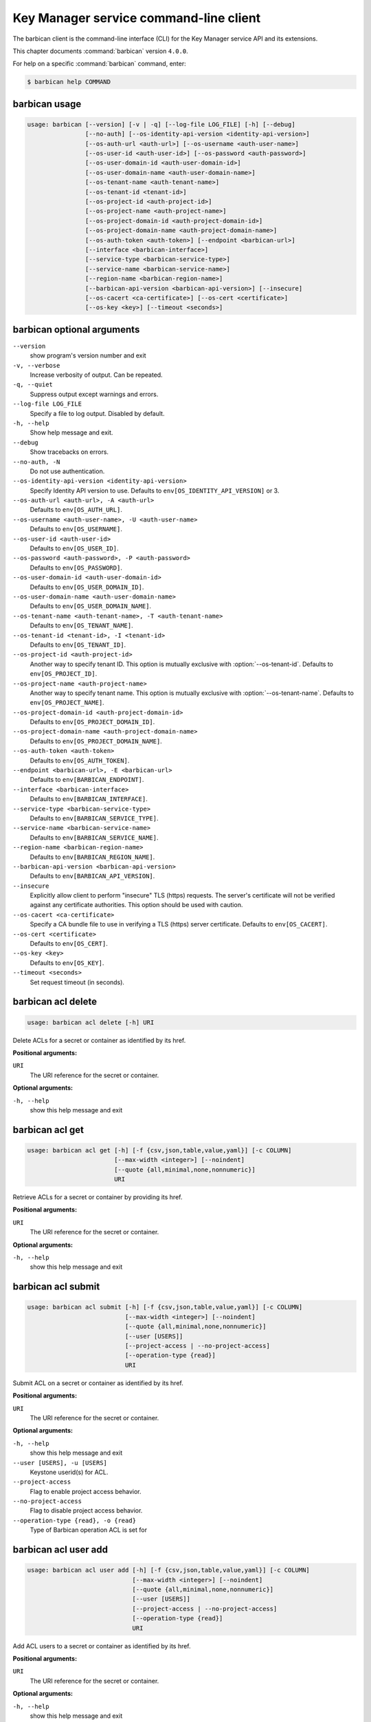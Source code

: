.. ## WARNING ######################################
.. This file is automatically generated, do not edit
.. #################################################

=======================================
Key Manager service command-line client
=======================================

The barbican client is the command-line interface (CLI) for
the Key Manager service API and its extensions.

This chapter documents :command:`barbican` version ``4.0.0``.

For help on a specific :command:`barbican` command, enter:

.. code-block:: console

   $ barbican help COMMAND

.. _barbican_command_usage:

barbican usage
~~~~~~~~~~~~~~

.. code-block:: console

   usage: barbican [--version] [-v | -q] [--log-file LOG_FILE] [-h] [--debug]
                   [--no-auth] [--os-identity-api-version <identity-api-version>]
                   [--os-auth-url <auth-url>] [--os-username <auth-user-name>]
                   [--os-user-id <auth-user-id>] [--os-password <auth-password>]
                   [--os-user-domain-id <auth-user-domain-id>]
                   [--os-user-domain-name <auth-user-domain-name>]
                   [--os-tenant-name <auth-tenant-name>]
                   [--os-tenant-id <tenant-id>]
                   [--os-project-id <auth-project-id>]
                   [--os-project-name <auth-project-name>]
                   [--os-project-domain-id <auth-project-domain-id>]
                   [--os-project-domain-name <auth-project-domain-name>]
                   [--os-auth-token <auth-token>] [--endpoint <barbican-url>]
                   [--interface <barbican-interface>]
                   [--service-type <barbican-service-type>]
                   [--service-name <barbican-service-name>]
                   [--region-name <barbican-region-name>]
                   [--barbican-api-version <barbican-api-version>] [--insecure]
                   [--os-cacert <ca-certificate>] [--os-cert <certificate>]
                   [--os-key <key>] [--timeout <seconds>]

.. _barbican_command_options:

barbican optional arguments
~~~~~~~~~~~~~~~~~~~~~~~~~~~

``--version``
  show program's version number and exit

``-v, --verbose``
  Increase verbosity of output. Can be repeated.

``-q, --quiet``
  Suppress output except warnings and errors.

``--log-file LOG_FILE``
  Specify a file to log output. Disabled by default.

``-h, --help``
  Show help message and exit.

``--debug``
  Show tracebacks on errors.

``--no-auth, -N``
  Do not use authentication.

``--os-identity-api-version <identity-api-version>``
  Specify Identity API version to use. Defaults to
  ``env[OS_IDENTITY_API_VERSION]`` or 3.

``--os-auth-url <auth-url>, -A <auth-url>``
  Defaults to ``env[OS_AUTH_URL]``.

``--os-username <auth-user-name>, -U <auth-user-name>``
  Defaults to ``env[OS_USERNAME]``.

``--os-user-id <auth-user-id>``
  Defaults to ``env[OS_USER_ID]``.

``--os-password <auth-password>, -P <auth-password>``
  Defaults to ``env[OS_PASSWORD]``.

``--os-user-domain-id <auth-user-domain-id>``
  Defaults to ``env[OS_USER_DOMAIN_ID]``.

``--os-user-domain-name <auth-user-domain-name>``
  Defaults to ``env[OS_USER_DOMAIN_NAME]``.

``--os-tenant-name <auth-tenant-name>, -T <auth-tenant-name>``
  Defaults to ``env[OS_TENANT_NAME]``.

``--os-tenant-id <tenant-id>, -I <tenant-id>``
  Defaults to ``env[OS_TENANT_ID]``.

``--os-project-id <auth-project-id>``
  Another way to specify tenant ID. This option is
  mutually exclusive with :option:`--os-tenant-id`. Defaults to
  ``env[OS_PROJECT_ID]``.

``--os-project-name <auth-project-name>``
  Another way to specify tenant name. This option is
  mutually exclusive with :option:`--os-tenant-name`. Defaults to
  ``env[OS_PROJECT_NAME]``.

``--os-project-domain-id <auth-project-domain-id>``
  Defaults to ``env[OS_PROJECT_DOMAIN_ID]``.

``--os-project-domain-name <auth-project-domain-name>``
  Defaults to ``env[OS_PROJECT_DOMAIN_NAME]``.

``--os-auth-token <auth-token>``
  Defaults to ``env[OS_AUTH_TOKEN]``.

``--endpoint <barbican-url>, -E <barbican-url>``
  Defaults to ``env[BARBICAN_ENDPOINT]``.

``--interface <barbican-interface>``
  Defaults to ``env[BARBICAN_INTERFACE]``.

``--service-type <barbican-service-type>``
  Defaults to ``env[BARBICAN_SERVICE_TYPE]``.

``--service-name <barbican-service-name>``
  Defaults to ``env[BARBICAN_SERVICE_NAME]``.

``--region-name <barbican-region-name>``
  Defaults to ``env[BARBICAN_REGION_NAME]``.

``--barbican-api-version <barbican-api-version>``
  Defaults to ``env[BARBICAN_API_VERSION]``.

``--insecure``
  Explicitly allow client to perform "insecure" TLS
  (https) requests. The server's certificate will not be
  verified against any certificate authorities. This
  option should be used with caution.

``--os-cacert <ca-certificate>``
  Specify a CA bundle file to use in verifying a TLS
  (https) server certificate. Defaults to
  ``env[OS_CACERT]``.

``--os-cert <certificate>``
  Defaults to ``env[OS_CERT]``.

``--os-key <key>``
  Defaults to ``env[OS_KEY]``.

``--timeout <seconds>``
  Set request timeout (in seconds).

.. _barbican_acl_delete:

barbican acl delete
~~~~~~~~~~~~~~~~~~~

.. code-block:: console

   usage: barbican acl delete [-h] URI

Delete ACLs for a secret or container as identified by its href.

**Positional arguments:**

``URI``
  The URI reference for the secret or container.

**Optional arguments:**

``-h, --help``
  show this help message and exit

.. _barbican_acl_get:

barbican acl get
~~~~~~~~~~~~~~~~

.. code-block:: console

   usage: barbican acl get [-h] [-f {csv,json,table,value,yaml}] [-c COLUMN]
                           [--max-width <integer>] [--noindent]
                           [--quote {all,minimal,none,nonnumeric}]
                           URI

Retrieve ACLs for a secret or container by providing its href.

**Positional arguments:**

``URI``
  The URI reference for the secret or container.

**Optional arguments:**

``-h, --help``
  show this help message and exit

.. _barbican_acl_submit:

barbican acl submit
~~~~~~~~~~~~~~~~~~~

.. code-block:: console

   usage: barbican acl submit [-h] [-f {csv,json,table,value,yaml}] [-c COLUMN]
                              [--max-width <integer>] [--noindent]
                              [--quote {all,minimal,none,nonnumeric}]
                              [--user [USERS]]
                              [--project-access | --no-project-access]
                              [--operation-type {read}]
                              URI

Submit ACL on a secret or container as identified by its href.

**Positional arguments:**

``URI``
  The URI reference for the secret or container.

**Optional arguments:**

``-h, --help``
  show this help message and exit

``--user [USERS], -u [USERS]``
  Keystone userid(s) for ACL.

``--project-access``
  Flag to enable project access behavior.

``--no-project-access``
  Flag to disable project access behavior.

``--operation-type {read}, -o {read}``
  Type of Barbican operation ACL is set for

.. _barbican_acl_user_add:

barbican acl user add
~~~~~~~~~~~~~~~~~~~~~

.. code-block:: console

   usage: barbican acl user add [-h] [-f {csv,json,table,value,yaml}] [-c COLUMN]
                                [--max-width <integer>] [--noindent]
                                [--quote {all,minimal,none,nonnumeric}]
                                [--user [USERS]]
                                [--project-access | --no-project-access]
                                [--operation-type {read}]
                                URI

Add ACL users to a secret or container as identified by its href.

**Positional arguments:**

``URI``
  The URI reference for the secret or container.

**Optional arguments:**

``-h, --help``
  show this help message and exit

``--user [USERS], -u [USERS]``
  Keystone userid(s) for ACL.

``--project-access``
  Flag to enable project access behavior.

``--no-project-access``
  Flag to disable project access behavior.

``--operation-type {read}, -o {read}``
  Type of Barbican operation ACL is set for

.. _barbican_acl_user_remove:

barbican acl user remove
~~~~~~~~~~~~~~~~~~~~~~~~

.. code-block:: console

   usage: barbican acl user remove [-h] [-f {csv,json,table,value,yaml}]
                                   [-c COLUMN] [--max-width <integer>]
                                   [--noindent]
                                   [--quote {all,minimal,none,nonnumeric}]
                                   [--user [USERS]]
                                   [--project-access | --no-project-access]
                                   [--operation-type {read}]
                                   URI

Remove ACL users from a secret or container as identified by its href.

**Positional arguments:**

``URI``
  The URI reference for the secret or container.

**Optional arguments:**

``-h, --help``
  show this help message and exit

``--user [USERS], -u [USERS]``
  Keystone userid(s) for ACL.

``--project-access``
  Flag to enable project access behavior.

``--no-project-access``
  Flag to disable project access behavior.

``--operation-type {read}, -o {read}``
  Type of Barbican operation ACL is set for

.. _barbican_ca_get:

barbican ca get
~~~~~~~~~~~~~~~

.. code-block:: console

   usage: barbican ca get [-h] [-f {json,shell,table,value,yaml}] [-c COLUMN]
                          [--max-width <integer>] [--noindent] [--prefix PREFIX]
                          URI

Retrieve a CA by providing its URI.

**Positional arguments:**

``URI``
  The URI reference for the CA.

**Optional arguments:**

``-h, --help``
  show this help message and exit

.. _barbican_ca_list:

barbican ca list
~~~~~~~~~~~~~~~~

.. code-block:: console

   usage: barbican ca list [-h] [-f {csv,json,table,value,yaml}] [-c COLUMN]
                           [--max-width <integer>] [--noindent]
                           [--quote {all,minimal,none,nonnumeric}]
                           [--limit LIMIT] [--offset OFFSET] [--name NAME]

List cas.

**Optional arguments:**

``-h, --help``
  show this help message and exit

``--limit LIMIT, -l LIMIT``
  specify the limit to the number of items to list per
  page (default: 10; maximum: 100)

``--offset OFFSET, -o OFFSET``
  specify the page offset (default: 0)

``--name NAME, -n NAME``
  specify the secret name (default: None)

.. _barbican_secret_container_create:

barbican secret container create
~~~~~~~~~~~~~~~~~~~~~~~~~~~~~~~~

.. code-block:: console

   usage: barbican secret container create [-h]
                                           [-f {json,shell,table,value,yaml}]
                                           [-c COLUMN] [--max-width <integer>]
                                           [--noindent] [--prefix PREFIX]
                                           [--name NAME] [--type TYPE]
                                           [--secret SECRET]

Store a container in Barbican.

**Optional arguments:**

``-h, --help``
  show this help message and exit

``--name NAME, -n NAME``
  a human-friendly name.

``--type TYPE``
  type of container to create (default: generic).

``--secret SECRET, -s SECRET``
  one secret to store in a container (can be set
  multiple times). Example: :option:`--secret`
  "private_key=https://url.test/v1/secrets/1-2-3-4"

.. _barbican_secret_container_delete:

barbican secret container delete
~~~~~~~~~~~~~~~~~~~~~~~~~~~~~~~~

.. code-block:: console

   usage: barbican secret container delete [-h] URI

Delete a container by providing its href.

**Positional arguments:**

``URI``
  The URI reference for the container

**Optional arguments:**

``-h, --help``
  show this help message and exit

.. _barbican_secret_container_get:

barbican secret container get
~~~~~~~~~~~~~~~~~~~~~~~~~~~~~

.. code-block:: console

   usage: barbican secret container get [-h] [-f {json,shell,table,value,yaml}]
                                        [-c COLUMN] [--max-width <integer>]
                                        [--noindent] [--prefix PREFIX]
                                        URI

Retrieve a container by providing its URI.

**Positional arguments:**

``URI``
  The URI reference for the container.

**Optional arguments:**

``-h, --help``
  show this help message and exit

.. _barbican_secret_container_list:

barbican secret container list
~~~~~~~~~~~~~~~~~~~~~~~~~~~~~~

.. code-block:: console

   usage: barbican secret container list [-h] [-f {csv,json,table,value,yaml}]
                                         [-c COLUMN] [--max-width <integer>]
                                         [--noindent]
                                         [--quote {all,minimal,none,nonnumeric}]
                                         [--limit LIMIT] [--offset OFFSET]
                                         [--name NAME] [--type TYPE]

List containers.

**Optional arguments:**

``-h, --help``
  show this help message and exit

``--limit LIMIT, -l LIMIT``
  specify the limit to the number of items to list per
  page (default: 10; maximum: 100)

``--offset OFFSET, -o OFFSET``
  specify the page offset (default: 0)

``--name NAME, -n NAME``
  specify the container name (default: None)

``--type TYPE, -t TYPE``
  specify the type filter for the list (default: None).

.. _barbican_secret_delete:

barbican secret delete
~~~~~~~~~~~~~~~~~~~~~~

.. code-block:: console

   usage: barbican secret delete [-h] URI

Delete a secret by providing its URI.

**Positional arguments:**

``URI``
  The URI reference for the secret

**Optional arguments:**

``-h, --help``
  show this help message and exit

.. _barbican_secret_get:

barbican secret get
~~~~~~~~~~~~~~~~~~~

.. code-block:: console

   usage: barbican secret get [-h] [-f {json,shell,table,value,yaml}] [-c COLUMN]
                              [--max-width <integer>] [--noindent]
                              [--prefix PREFIX] [--decrypt] [--payload]
                              [--payload_content_type PAYLOAD_CONTENT_TYPE]
                              URI

Retrieve a secret by providing its URI.

**Positional arguments:**

``URI``
  The URI reference for the secret.

**Optional arguments:**

``-h, --help``
  show this help message and exit

``--decrypt, -d``
  if specified, retrieve the unencrypted secret data;
  the data type can be specified with :option:`--payload-content-`
  type.

``--payload, -p``
  if specified, retrieve the unencrypted secret data;
  the data type can be specified with :option:`--payload-content-`
  type. If the user wishes to only retrieve the value of
  the payload they must add "-f value" to format
  returning only the value of the payload

``--payload_content_type PAYLOAD_CONTENT_TYPE, -t PAYLOAD_CONTENT_TYPE``
  the content type of the decrypted secret (default:
  text/plain.

.. _barbican_secret_list:

barbican secret list
~~~~~~~~~~~~~~~~~~~~

.. code-block:: console

   usage: barbican secret list [-h] [-f {csv,json,table,value,yaml}] [-c COLUMN]
                               [--max-width <integer>] [--noindent]
                               [--quote {all,minimal,none,nonnumeric}]
                               [--limit LIMIT] [--offset OFFSET] [--name NAME]
                               [--algorithm ALGORITHM] [--bit-length BIT_LENGTH]
                               [--mode MODE]

List secrets.

**Optional arguments:**

``-h, --help``
  show this help message and exit

``--limit LIMIT, -l LIMIT``
  specify the limit to the number of items to list per
  page (default: 10; maximum: 100)

``--offset OFFSET, -o OFFSET``
  specify the page offset (default: 0)

``--name NAME, -n NAME``
  specify the secret name (default: None)

``--algorithm ALGORITHM, -a ALGORITHM``
  the algorithm filter for the list(default: None).

``--bit-length BIT_LENGTH, -b BIT_LENGTH``
  the bit length filter for the list (default: 0).

``--mode MODE, -m MODE``
  the algorithm mode filter for the list (default:
  None).

.. _barbican_secret_order_create:

barbican secret order create
~~~~~~~~~~~~~~~~~~~~~~~~~~~~

.. code-block:: console

   usage: barbican secret order create [-h] [-f {json,shell,table,value,yaml}]
                                       [-c COLUMN] [--max-width <integer>]
                                       [--noindent] [--prefix PREFIX]
                                       [--name NAME] [--algorithm ALGORITHM]
                                       [--bit-length BIT_LENGTH] [--mode MODE]
                                       [--payload-content-type PAYLOAD_CONTENT_TYPE]
                                       [--expiration EXPIRATION]
                                       [--request-type REQUEST_TYPE]
                                       [--subject-dn SUBJECT_DN]
                                       [--source-container-ref SOURCE_CONTAINER_REF]
                                       [--ca-id CA_ID] [--profile PROFILE]
                                       [--request-file REQUEST_FILE]
                                       type

Create a new order.

**Positional arguments:**

``type``
  the type of the order to create.

**Optional arguments:**

``-h, --help``
  show this help message and exit

``--name NAME, -n NAME``
  a human-friendly name.

``--algorithm ALGORITHM, -a ALGORITHM``
  the algorithm to be used with the requested key
  (default: aes).

``--bit-length BIT_LENGTH, -b BIT_LENGTH``
  the bit length of the requested secret key (default:
  256).

``--mode MODE, -m MODE``
  the algorithm mode to be used with the requested key
  (default: cbc).

``--payload-content-type PAYLOAD_CONTENT_TYPE, -t PAYLOAD_CONTENT_TYPE``
  the type/format of the secret to be generated
  (default: application/octet-stream).

``--expiration EXPIRATION, -x EXPIRATION``
  the expiration time for the secret in ISO 8601 format.

``--request-type REQUEST_TYPE``
  the type of the certificate request.

``--subject-dn SUBJECT_DN``
  the subject of the certificate.

``--source-container-ref SOURCE_CONTAINER_REF``
  the source of the certificate when using stored-key
  requests.

``--ca-id CA_ID``
  the identifier of the CA to use for the certificate
  request.

``--profile PROFILE``
  the profile of certificate to use.

``--request-file REQUEST_FILE``
  the file containing the CSR.

.. _barbican_secret_order_delete:

barbican secret order delete
~~~~~~~~~~~~~~~~~~~~~~~~~~~~

.. code-block:: console

   usage: barbican secret order delete [-h] URI

Delete an order by providing its href.

**Positional arguments:**

``URI``
  The URI reference for the order

**Optional arguments:**

``-h, --help``
  show this help message and exit

.. _barbican_secret_order_get:

barbican secret order get
~~~~~~~~~~~~~~~~~~~~~~~~~

.. code-block:: console

   usage: barbican secret order get [-h] [-f {json,shell,table,value,yaml}]
                                    [-c COLUMN] [--max-width <integer>]
                                    [--noindent] [--prefix PREFIX]
                                    URI

Retrieve an order by providing its URI.

**Positional arguments:**

``URI``
  The URI reference order.

**Optional arguments:**

``-h, --help``
  show this help message and exit

.. _barbican_secret_order_list:

barbican secret order list
~~~~~~~~~~~~~~~~~~~~~~~~~~

.. code-block:: console

   usage: barbican secret order list [-h] [-f {csv,json,table,value,yaml}]
                                     [-c COLUMN] [--max-width <integer>]
                                     [--noindent]
                                     [--quote {all,minimal,none,nonnumeric}]
                                     [--limit LIMIT] [--offset OFFSET]

List orders.

**Optional arguments:**

``-h, --help``
  show this help message and exit

``--limit LIMIT, -l LIMIT``
  specify the limit to the number of items to list per
  page (default: 10; maximum: 100)

``--offset OFFSET, -o OFFSET``
  specify the page offset (default: 0)

.. _barbican_secret_store:

barbican secret store
~~~~~~~~~~~~~~~~~~~~~

.. code-block:: console

   usage: barbican secret store [-h] [-f {json,shell,table,value,yaml}]
                                [-c COLUMN] [--max-width <integer>] [--noindent]
                                [--prefix PREFIX] [--name NAME]
                                [--payload PAYLOAD] [--secret-type SECRET_TYPE]
                                [--payload-content-type PAYLOAD_CONTENT_TYPE]
                                [--payload-content-encoding PAYLOAD_CONTENT_ENCODING]
                                [--algorithm ALGORITHM] [--bit-length BIT_LENGTH]
                                [--mode MODE] [--expiration EXPIRATION]

Store a secret in Barbican.

**Optional arguments:**

``-h, --help``
  show this help message and exit

``--name NAME, -n NAME``
  a human-friendly name.

``--payload PAYLOAD, -p PAYLOAD``
  the unencrypted secret; if provided, you must also
  provide a payload_content_type

``--secret-type SECRET_TYPE, -s SECRET_TYPE``
  the secret type; must be one of symmetric, public,
  private, certificate, passphrase, opaque (default)

``--payload-content-type PAYLOAD_CONTENT_TYPE, -t PAYLOAD_CONTENT_TYPE``
  the type/format of the provided secret data;
  "text/plain" is assumed to be UTF-8; required when
  :option:`--payload` is supplied.

``--payload-content-encoding PAYLOAD_CONTENT_ENCODING,``

``-e PAYLOAD_CONTENT_ENCODING``
  required if :option:`--payload-content-type` is "application
  /octet-stream".

``--algorithm ALGORITHM, -a ALGORITHM``
  the algorithm (default: aes).

``--bit-length BIT_LENGTH, -b BIT_LENGTH``
  the bit length (default: 256).

``--mode MODE, -m MODE``
  the algorithm mode; used only for reference (default:
  cbc)

``--expiration EXPIRATION, -x EXPIRATION``
  the expiration time for the secret in ISO 8601 format.

.. _barbican_secret_update:

barbican secret update
~~~~~~~~~~~~~~~~~~~~~~

.. code-block:: console

   usage: barbican secret update [-h] URI payload

Update a secret with no payload in Barbican.

**Positional arguments:**

``URI``
  The URI reference for the secret.

``payload``
  the unencrypted secret

**Optional arguments:**

``-h, --help``
  show this help message and exit

